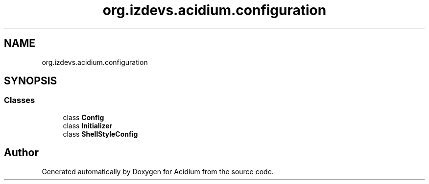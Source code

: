 .TH "org.izdevs.acidium.configuration" 3 "Version Alpha-0.1" "Acidium" \" -*- nroff -*-
.ad l
.nh
.SH NAME
org.izdevs.acidium.configuration
.SH SYNOPSIS
.br
.PP
.SS "Classes"

.in +1c
.ti -1c
.RI "class \fBConfig\fP"
.br
.ti -1c
.RI "class \fBInitializer\fP"
.br
.ti -1c
.RI "class \fBShellStyleConfig\fP"
.br
.in -1c
.SH "Author"
.PP 
Generated automatically by Doxygen for Acidium from the source code\&.
